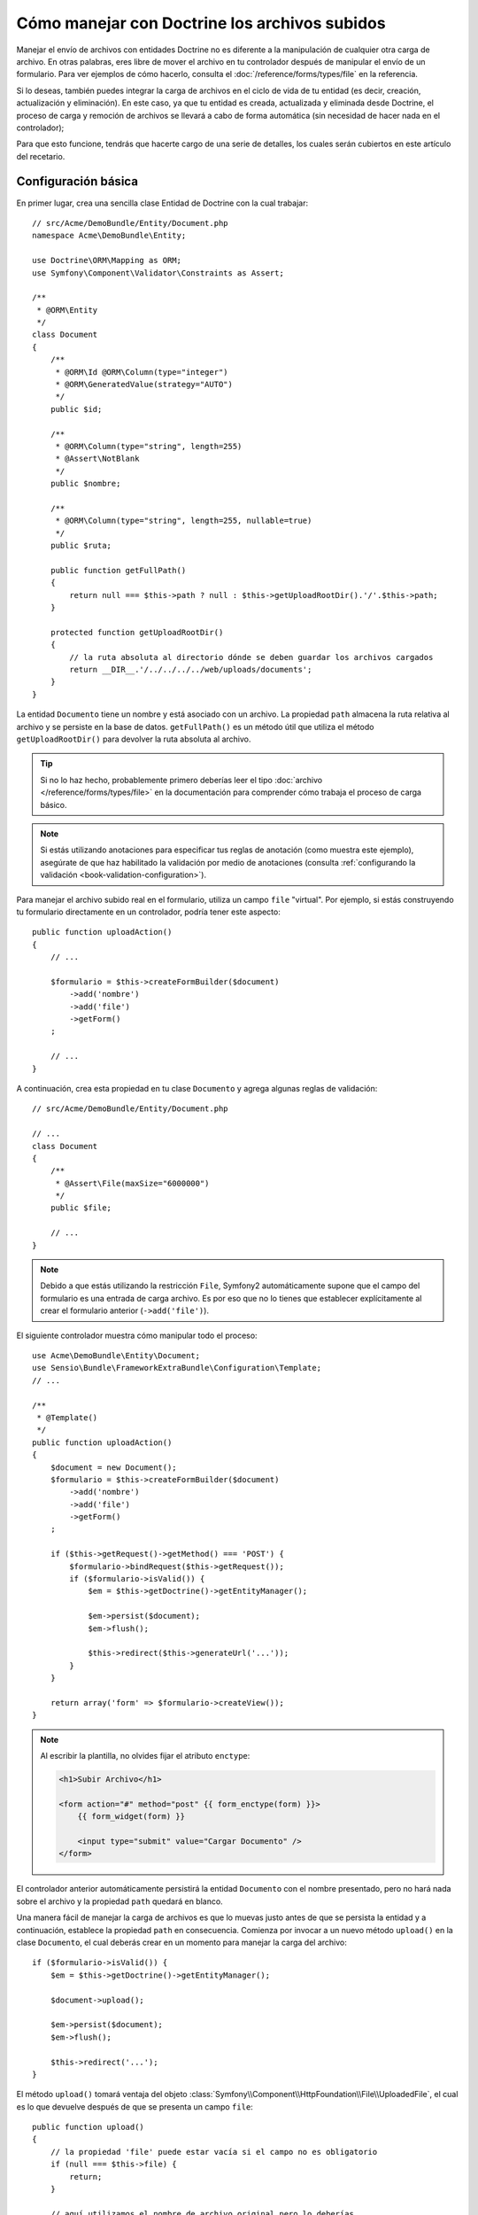 Cómo manejar con Doctrine los archivos subidos
==============================================

Manejar el envío de archivos con entidades Doctrine no es diferente a la manipulación de cualquier otra carga de archivo. En otras palabras, eres libre de mover el archivo en tu controlador después de manipular el envío de un formulario. Para ver ejemplos de cómo hacerlo, consulta el :doc:`/reference/forms/types/file` en la referencia.

Si lo deseas, también puedes integrar la carga de archivos en el ciclo de vida de tu entidad (es decir, creación, actualización y eliminación). En este caso, ya que tu entidad es creada, actualizada y eliminada desde Doctrine, el proceso de carga y remoción de archivos se llevará a cabo de forma automática (sin necesidad de hacer nada en el controlador);

Para que esto funcione, tendrás que hacerte cargo de una serie de detalles, los cuales serán cubiertos en este artículo del recetario.

Configuración básica
--------------------

En primer lugar, crea una sencilla clase Entidad de Doctrine con la cual trabajar::

    // src/Acme/DemoBundle/Entity/Document.php
    namespace Acme\DemoBundle\Entity;

    use Doctrine\ORM\Mapping as ORM;
    use Symfony\Component\Validator\Constraints as Assert;

    /**
     * @ORM\Entity
     */
    class Document
    {
        /**
         * @ORM\Id @ORM\Column(type="integer")
         * @ORM\GeneratedValue(strategy="AUTO")
         */
        public $id;

        /**
         * @ORM\Column(type="string", length=255)
         * @Assert\NotBlank
         */
        public $nombre;

        /**
         * @ORM\Column(type="string", length=255, nullable=true)
         */
        public $ruta;

        public function getFullPath()
        {
            return null === $this->path ? null : $this->getUploadRootDir().'/'.$this->path;
        }

        protected function getUploadRootDir()
        {
            // la ruta absoluta al directorio dónde se deben guardar los archivos cargados
            return __DIR__.'/../../../../web/uploads/documents';
        }
    }

La entidad ``Documento`` tiene un nombre y está asociado con un archivo. La propiedad ``path`` almacena la ruta relativa al archivo y se persiste en la base de datos.
``getFullPath()`` es un método útil que utiliza el método ``getUploadRootDir()`` para devolver la ruta absoluta al archivo.

.. tip::

    Si no lo haz hecho, probablemente primero deberías leer el tipo :doc:`archivo </reference/forms/types/file>` en la documentación para comprender cómo trabaja el proceso de carga básico.

.. note::

    Si estás utilizando anotaciones para especificar tus reglas de anotación (como muestra este ejemplo), asegúrate de que haz habilitado la validación por medio de anotaciones (consulta :ref:`configurando la validación <book-validation-configuration>`).

Para manejar el archivo subido real en el formulario, utiliza un campo ``file`` "virtual".
Por ejemplo, si estás construyendo tu formulario directamente en un controlador, podría tener este aspecto::

    public function uploadAction()
    {
        // ...

        $formulario = $this->createFormBuilder($document)
            ->add('nombre')
            ->add('file')
            ->getForm()
        ;

        // ...
    }

A continuación, crea esta propiedad en tu clase ``Documento`` y agrega algunas reglas de validación::

    // src/Acme/DemoBundle/Entity/Document.php

    // ...
    class Document
    {
        /**
         * @Assert\File(maxSize="6000000")
         */
        public $file;

        // ...
    }

.. note::

    Debido a que estás utilizando la restricción ``File``, Symfony2 automáticamente supone que el campo del formulario es una entrada de carga archivo. Es por eso que no lo tienes que establecer explícitamente al crear el formulario anterior (``->add('file')``).

El siguiente controlador muestra cómo manipular todo el proceso::

    use Acme\DemoBundle\Entity\Document;
    use Sensio\Bundle\FrameworkExtraBundle\Configuration\Template;
    // ...

    /**
     * @Template()
     */
    public function uploadAction()
    {
        $document = new Document();
        $formulario = $this->createFormBuilder($document)
            ->add('nombre')
            ->add('file')
            ->getForm()
        ;

        if ($this->getRequest()->getMethod() === 'POST') {
            $formulario->bindRequest($this->getRequest());
            if ($formulario->isValid()) {
                $em = $this->getDoctrine()->getEntityManager();

                $em->persist($document);
                $em->flush();

                $this->redirect($this->generateUrl('...'));
            }
        }

        return array('form' => $formulario->createView());
    }

.. note::

    Al escribir la plantilla, no olvides fijar el atributo ``enctype``:

    .. code-block:: html+php

        <h1>Subir Archivo</h1>

        <form action="#" method="post" {{ form_enctype(form) }}>
            {{ form_widget(form) }}

            <input type="submit" value="Cargar Documento" />
        </form>

El controlador anterior automáticamente persistirá la entidad ``Documento`` con el nombre presentado, pero no hará nada sobre el archivo y la propiedad ``path`` quedará en blanco.

Una manera fácil de manejar la carga de archivos es que lo muevas justo antes de que se persista la entidad y a continuación, establece la propiedad ``path`` en consecuencia. Comienza por invocar a un nuevo método ``upload()`` en la clase ``Documento``, el cual deberás crear en un momento para manejar la carga del archivo::

    if ($formulario->isValid()) {
        $em = $this->getDoctrine()->getEntityManager();

        $document->upload();

        $em->persist($document);
        $em->flush();

        $this->redirect('...');
    }

El método ``upload()`` tomará ventaja del objeto :class:`Symfony\\Component\\HttpFoundation\\File\\UploadedFile`, el cual es lo que devuelve después de que se presenta un campo ``file``::

    public function upload()
    {
        // la propiedad 'file' puede estar vacía si el campo no es obligatorio
        if (null === $this->file) {
            return;
        }

        // aquí utilizamos el nombre de archivo original pero lo deberías
        // desinfectar por lo menos para evitar cualquier problema de seguridad

        // 'move' toma el directorio y nombre de archivo destino al cual trasladarlo
        $this->file->move($this->getUploadRootDir(), $this->file->getClientOriginalName());

        // fija la propiedad 'path' al nombre de archivo donde se guardó el archivo
        $this->setPath($this->file->getClientOriginalName());

        // limpia la propiedad 'file' puesto que ya no la vas a necesitar
        unset($this->file);
    }

Usando el ciclo de vida de las retrollamadas
--------------------------------------------

Incluso si esta implementación trabaja, adolece de un defecto importante: ¿Qué pasa si hay un problema al persistir la entidad? El archivo ya se ha movido a su ubicación final, incluso aunque la propiedad ``path`` de la entidad no se persista correctamente.

Para evitar estos problemas, debes cambiar la implementación para que la operación de base de datos y el traslado del archivo sean atómicos: si hay un problema al persistir la entidad o si el archivo no se puede mover, entonces, no debe suceder *nada*.

Para ello, es necesario mover el archivo justo cuando Doctrine persista la entidad a la base de datos. Esto se puede lograr enganchando el ciclo de vida de la entidad a una retrollamada::

    /**
     * @ORM\Entity
     * @ORM\HasLifecycleCallbacks
     */
    class Document
    {
    }

A continuación, reconstruye la clase ``Documento`` para que tome ventaja de estas retrollamadas::

    use Symfony\Component\HttpFoundation\File\UploadedFile;

    /**
     * @ORM\Entity
     * @ORM\HasLifecycleCallbacks
     */
    class Document
    {
        /**
         * @ORM\PrePersist()
         */
        public function preUpload()
        {
            if (null !== $this->file) {
                // haz lo que quieras para generar un nombre único
                $this->setPath(uniq().'.'.$this->file->guessExtension());
            }
        }

        /**
         * @ORM\PostPersist()
         */
        public function upload()
        {
            if (null === $this->file) {
                return;
            }

            // aquí debes lanzar una excepción si el archivo no se puede mover
            // para que la entidad no se persista en la base de datos
            // lo cual hace automáticamente el método move() del archivo subido
            $this->file->move($this->getUploadRootDir(), $this->path);

            unset($this->file);
        }

        /**
         * @ORM\PostRemove()
         */
        public function removeUpload()
        {
            if ($file = $this->getFullPath()) {
                unlink($file);
            }
        }
    }

La clase ahora hace todo lo que necesitas: genera un nombre de archivo único antes de persistirlo, mueve el archivo después de persistirlo y elimina el archivo si la entidad es eliminada.

Usando el ``id`` como nombre de archivo
---------------------------------------

Si deseas utilizar el ``id`` como el nombre del archivo, la implementación es un poco diferente conforme sea necesaria para guardar la extensión en la propiedad ``path``, en lugar del nombre de archivo real::

    use Symfony\Component\HttpFoundation\File\UploadedFile;

    /**
     * @ORM\Entity
     * @ORM\HasLifecycleCallbacks
     */
    class Document
    {
        /**
         * @ORM\PrePersist()
         */
        public function preUpload()
        {
            if (null !== $this->file) {
                $this->setPath($this->file->guessExtension());
            }
        }

        /**
         * @ORM\PostPersist()
         */
        public function upload()
        {
            if (null === $this->file) {
                return;
            }

            // aquí debes lanzar una excepción si el archivo no se puede mover
            // para que la entidad no se conserve en la base de datos
            // lo cual hace el método move() del archivo subido
            $this->file->move($this->getUploadRootDir(), $this->id.'.'.$this->file->guessExtension());

            unset($this->file);
        }

        /**
         * @ORM\PostRemove()
         */
        public function removeUpload()
        {
            if ($file = $this->getFullPath()) {
                unlink($file);
            }
        }

        public function getFullPath()
        {
            return null === $this->path ? null : $this->getUploadRootDir().'/'.$this->id.'.'.$this->path;
        }
    }
